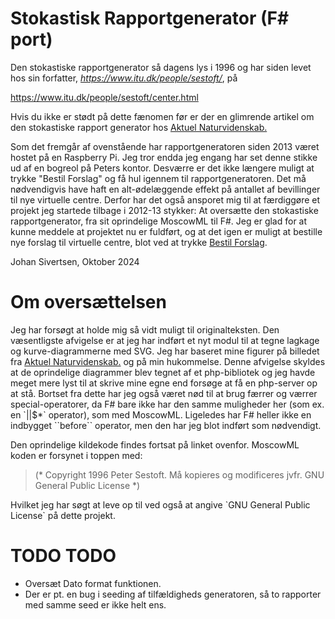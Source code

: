 * Stokastisk Rapportgenerator (F# port)

Den stokastiske rapportgenerator så dagens lys i 1996 og har siden levet hos sin forfatter, [[Peter Sestoft][https://www.itu.dk/people/sestoft/]], på

https://www.itu.dk/people/sestoft/center.html

Hvis du ikke er stødt på dette fænomen før er der en glimrende artikel om den stokastiske rapport generator hos [[https://aktuelnaturvidenskab.dk/fileadmin/Aktuel_Naturvidenskab/nr-3/AN3-2014bagside.pdf][Aktuel Naturvidenskab.]]

Som det fremgår af ovenstående har rapportgeneratoren siden 2013 været hostet på en Raspberry Pi.
Jeg tror endda jeg engang har set denne stikke ud af en bogreol på Peters kontor.
Desværre er det ikke længere muligt at trykke "Bestil Forslag" og få hul igennem til rapportgeneratoren.
Det må nødvendigvis have haft en alt-ødelæggende effekt på antallet af bevillinger til nye virtuelle centre.
Derfor har det også ansporet mig til at færdiggøre et projekt jeg startede tilbage i 2012-13 stykker: At oversætte den stokastiske rapportgenerator, fra sit oprindelige MoscowML til F#.
Jeg er glad for at kunne meddele at projektet nu er fuldført, og at det igen er muligt at bestille nye forslag til
virtuelle centre, blot ved at trykke [[https://rapportrunner.azurewebsites.net/api/bestilrapport][Bestil Forslag]].

Johan Sivertsen, Oktober 2024

* Om oversættelsen

Jeg har forsøgt at holde mig så vidt muligt til originalteksten.
Den væsentligste afvigelse er at jeg har indført et nyt modul til at tegne lagkage og kurve-diagrammerne med SVG. Jeg har baseret mine figurer på billedet fra [[https://aktuelnaturvidenskab.dk/fileadmin/Aktuel_Naturvidenskab/nr-3/AN3-2014bagside.pdf][Aktuel Naturvidenskab.]] og på min hukommelse.
Denne afvigelse skyldes at de oprindelige diagrammer blev tegnet af et php-bibliotek og jeg havde meget mere lyst til at skrive mine egne end forsøge at få en php-server  op at stå.
Bortset fra dette har jeg også været nød til at brug færrer og værrer special-operatorer, da F# bare ikke har den samme muligheder her (som ex. en `||$*` operator), som med MoscowML.
Ligeledes har F# heller ikke en indbygget ``before`` operator, men den har jeg blot indført som nødvendigt.

Den oprindelige kildekode findes fortsat på linket ovenfor.
MoscowML koden er forsynet i toppen med:

#+begin_quote
(* Copyright 1996 Peter Sestoft.  
   Må kopieres og modificeres jvfr. GNU General Public License *)
#+end_quote

Hvilket jeg har søgt at leve op til ved også at angive `GNU General Public License` på dette projekt.

* TODO TODO
- Oversæt Dato format funktionen.
- Der er pt. en bug i seeding af tilfældigheds generatoren, så to rapporter med samme seed er ikke helt ens.
